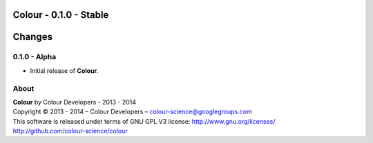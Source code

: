Colour - 0.1.0 - Stable
=======================

.. .changes

Changes
=======


0.1.0 - Alpha
--------------

-  Initial release of **Colour**.

.. .about

About
-----

| **Colour** by Colour Developers - 2013 - 2014
| Copyright © 2013 - 2014 – Colour Developers – `colour-science@googlegroups.com <colour-science@googlegroups.com>`_
| This software is released under terms of GNU GPL V3 license: http://www.gnu.org/licenses/
| `http://github.com/colour-science/colour <http://github.com/colour-science/colour>`_